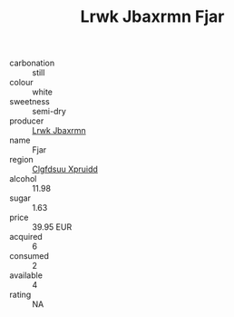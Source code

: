 :PROPERTIES:
:ID:                     a6970125-9733-4545-884d-72f4140d8214
:END:
#+TITLE: Lrwk Jbaxrmn Fjar 

- carbonation :: still
- colour :: white
- sweetness :: semi-dry
- producer :: [[id:a9621b95-966c-4319-8256-6168df5411b3][Lrwk Jbaxrmn]]
- name :: Fjar
- region :: [[id:a4524dba-3944-47dd-9596-fdc65d48dd10][Clgfdsuu Xpruidd]]
- alcohol :: 11.98
- sugar :: 1.63
- price :: 39.95 EUR
- acquired :: 6
- consumed :: 2
- available :: 4
- rating :: NA


